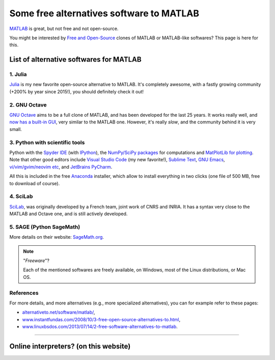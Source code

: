 .. meta::
   :description lang=en: Some free alternatives software to MATLAB
   :description lang=fr: Quelques logiciels alternatifs gratuits à MATLAB

###########################################
 Some free alternatives software to MATLAB
###########################################
.. seealso:: `This other page about GNU Octave <online-gnu-octave.en.html>`_.

`MATLAB <https://en.wikipedia.org/wiki/MATLAB>`_ is great, but not free and not open-source.

You might be interested by `Free and Open-Source <https://en.wikipedia.org/wiki/Free_and_open_source_software>`_ clones of MATLAB or MATLAB-like softwares?
This page is here for this.

List of alternative softwares for MATLAB
----------------------------------------

1. **Julia**
~~~~~~~~~~~~
`Julia <https://julialang.org/>`_ is my new favorite open-source alternative to MATLAB.
It's completely awesome, with a fastly growing community (+200% by year since 2015!), you should definitely check it out!

.. seealso:: I gave a presentation at `IETR seminar 2018 <https://seminar-ietr-18.sciencesconf.org/program>`_ about Julia, with `Pierre Haessig <http://pierreh.eu/efficient-tools-seminar/>`_. The slides are `available here! <https://hal.archives-ouvertes.fr/cel-01830248/document>`_.

.. raw:: html

   <center><iframe src="https://hal.archives-ouvertes.fr/cel-01830248/document#page=2&zoom=page-fit,-207,576" width="80%" height="500"></iframe></center>

2. **GNU Octave**
~~~~~~~~~~~~~~~~~
`GNU Octave <https://www.gnu.org/software/octave/>`_ aims to be a full clone of MATLAB, and has been developed for the last 25 years.
It works really well, and `now has a built-in GUI <http://octave.org/NEWS-4.0.html>`_, very similar to the MATLAB one.
However, it's really *slow*, and the community behind it is very small.

3. Python with scientific tools
~~~~~~~~~~~~~~~~~~~~~~~~~~~~~~~
Python with the `Spyder IDE <https://www.spyder-ide.org/>`_ (with `IPython <https://ipython.org/>`_), the `NumPy/SciPy packages <http://www.numpy.org/>`_ for computations and `MatPlotLib for plotting <http://matplotlib.org/>`_.
Note that other good editors include `Visual Studio Code <visualstudiocode.en.html>`_ (my new favorite!), `Sublime Text <sublimetext.en.html>`_, `GNU Emacs <https://www.gnu.org/software/emacs/>`_, `vi/vim/gvim/neovim etc <https://www.vim.org/>`_, and `JetBrains PyCharm <https://www.jetbrains.com/pycharm/download/>`_.

All this is included in the free `Anaconda <http://continuum.io/downloads>`_ installer, which allow to install everything in two clicks (one file of 500 MB, free to download of course).

.. seealso:: More `details on how to start learning and using Python <learn-python.en.html>`_ on this website.

4. SciLab
~~~~~~~~~
`SciLab <https://www.scilab.org/scilab/about>`_, was originally developed by a French team, joint work of CNRS and INRIA.
It has a syntax very close to the MATLAB and Octave one, and is still actively developed.

5. SAGE (Python SageMath)
~~~~~~~~~~~~~~~~~~~~~~~~~
More details on their website: `SageMath.org <http://www.sagemath.org/tour.html>`_.

.. note:: "*Freeware*"?

   Each of the mentioned softwares are freely available, on Windows, most of the Linux distributions, or Mac OS.


References
~~~~~~~~~~
For more details, and more alternatives (e.g., more specialized alternatives),
you can for example refer to these pages:

- `alternativeto.net/software/matlab/ <http://alternativeto.net/software/matlab/>`_,
- `www.instantfundas.com/2008/10/3-free-open-source-alternatives-to.html <http://www.instantfundas.com/2008/10/3-free-open-source-alternatives-to.html>`_,
- `www.linuxbsdos.com/2013/07/14/2-free-software-alternatives-to-matlab <http://www.linuxbsdos.com/2013/07/14/2-free-software-alternatives-to-matlab/>`_.

---------------------------------------------------------------------

Online interpreters? (on this website)
--------------------------------------
.. seealso:: A list of `GNU Octave (v4) on-line interpreters <online-gnu-octave.en.html>`_, on *my* website.
.. seealso:: `Python (v2.7) on-line interpreter <skulpt.html>`_, on *my* website, and even `another one for Python <python.html>`_.
.. seealso:: `OCaml (v3.12) on-line interpreter <ocaml.fr.html>`_, on *my* website.

.. (c) Lilian Besson, 2011-2018, https://bitbucket.org/lbesson/web-sphinx/
